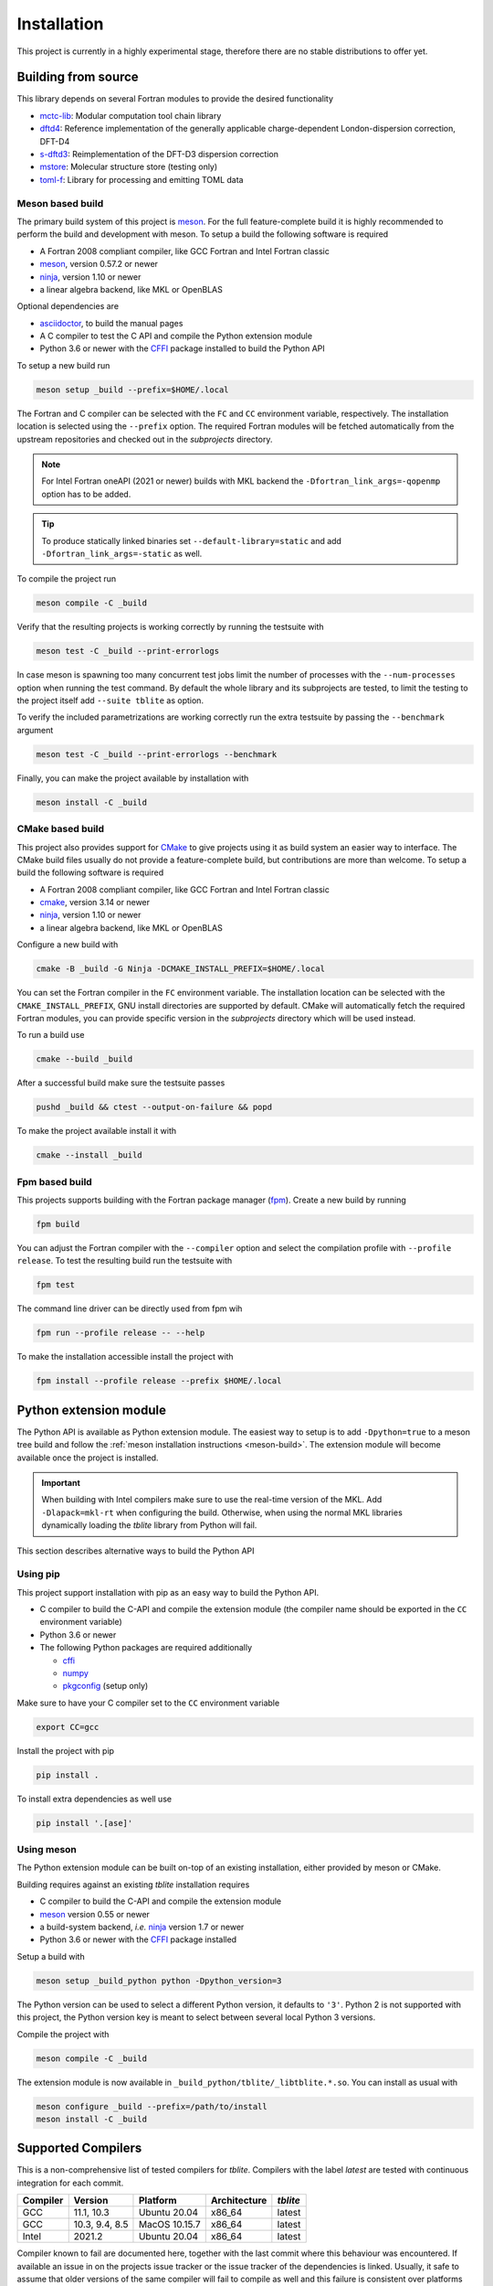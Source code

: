 .. _install:

Installation
============

This project is currently in a highly experimental stage, therefore there are no stable distributions to offer yet.


Building from source
--------------------

This library depends on several Fortran modules to provide the desired functionality

- `mctc-lib`_: Modular computation tool chain library
- `dftd4`_: Reference implementation of the generally applicable charge-dependent London-dispersion correction, DFT-D4
- `s-dftd3`_: Reimplementation of the DFT-D3 dispersion correction
- `mstore`_: Molecular structure store (testing only)
- `toml-f`_: Library for processing and emitting TOML data

.. _dftd4: https://github.com/dftd4/dftd4
.. _s-dftd3: https://github.com/awvwgk/simple-dftd3
.. _multicharge: https://github.com/grimme-lab/multicharge
.. _mctc-lib: https://github.com/grimme-lab/mctc-lib
.. _mstore: https://github.com/grimme-lab/mstore
.. _toml-f: https://github.com/toml-f/toml-f

.. _meson: https://mesonbuild.com
.. _ninja: https://ninja-build.org
.. _asciidoctor: https://asciidoctor.org
.. _cmake: https://cmake.org
.. _fpm: https://github.com/fortran-lang/fpm
.. _cffi: https://cffi.readthedocs.io/
.. _numpy: https://numpy.org/
.. _pkgconfig: https://pypi.org/project/pkgconfig/


.. _meson-build:

Meson based build
~~~~~~~~~~~~~~~~~

The primary build system of this project is `meson`_.
For the full feature-complete build it is highly recommended to perform the build and development with meson.
To setup a build the following software is required

- A Fortran 2008 compliant compiler, like GCC Fortran and Intel Fortran classic
- `meson`_, version 0.57.2 or newer
- `ninja`_, version 1.10 or newer
- a linear algebra backend, like MKL or OpenBLAS

Optional dependencies are

- `asciidoctor`_, to build the manual pages
- A C compiler to test the C API and compile the Python extension module
- Python 3.6 or newer with the `CFFI`_ package installed to build the Python API

To setup a new build run

.. code:: text

   meson setup _build --prefix=$HOME/.local

The Fortran and C compiler can be selected with the ``FC`` and ``CC`` environment variable, respectively.
The installation location is selected using the ``--prefix`` option.
The required Fortran modules will be fetched automatically from the upstream repositories and checked out in the *subprojects* directory.

.. note::

   For Intel Fortran oneAPI (2021 or newer) builds with MKL backend the ``-Dfortran_link_args=-qopenmp`` option has to be added.

.. tip::

   To produce statically linked binaries set ``--default-library=static`` and add ``-Dfortran_link_args=-static`` as well.

To compile the project run

.. code:: text

   meson compile -C _build

Verify that the resulting projects is working correctly by running the testsuite with

.. code:: text

   meson test -C _build --print-errorlogs

In case meson is spawning too many concurrent test jobs limit the number of processes with the ``--num-processes`` option when running the test command.
By default the whole library and its subprojects are tested, to limit the testing to the project itself add ``--suite tblite`` as option.

To verify the included parametrizations are working correctly run the extra testsuite by passing the ``--benchmark`` argument

.. code:: text

   meson test -C _build --print-errorlogs --benchmark

Finally, you can make the project available by installation with

.. code:: text

   meson install -C _build


CMake based build
~~~~~~~~~~~~~~~~~

This project also provides support for `CMake`_ to give projects using it as build system an easier way to interface.
The CMake build files usually do not provide a feature-complete build, but contributions are more than welcome.
To setup a build the following software is required

- A Fortran 2008 compliant compiler, like GCC Fortran and Intel Fortran classic
- `cmake`_, version 3.14 or newer
- `ninja`_, version 1.10 or newer
- a linear algebra backend, like MKL or OpenBLAS

Configure a new build with

.. code:: text

   cmake -B _build -G Ninja -DCMAKE_INSTALL_PREFIX=$HOME/.local

You can set the Fortran compiler in the ``FC`` environment variable.
The installation location can be selected with the ``CMAKE_INSTALL_PREFIX``, GNU install directories are supported by default.
CMake will automatically fetch the required Fortran modules, you can provide specific version in the *subprojects* directory which will be used instead.

To run a build use

.. code:: text

   cmake --build _build

After a successful build make sure the testsuite passes

.. code:: text

   pushd _build && ctest --output-on-failure && popd

To make the project available install it with

.. code:: text

   cmake --install _build


Fpm based build
~~~~~~~~~~~~~~~

This projects supports building with the Fortran package manager (`fpm`_).
Create a new build by running

.. code:: text

   fpm build

You can adjust the Fortran compiler with the ``--compiler`` option and select the compilation profile with ``--profile release``.
To test the resulting build run the testsuite with

.. code:: text

   fpm test

The command line driver can be directly used from fpm wih

.. code:: text

   fpm run --profile release -- --help

To make the installation accessible install the project with

.. code:: text

   fpm install --profile release --prefix $HOME/.local


.. _python-build:

Python extension module
-----------------------

The Python API is available as Python extension module.
The easiest way to setup is to add ``-Dpython=true`` to a meson tree build and follow the :ref:`meson installation instructions <meson-build>`.
The extension module will become available once the project is installed.

.. important::

   When building with Intel compilers make sure to use the real-time version of the MKL.
   Add ``-Dlapack=mkl-rt`` when configuring the build.
   Otherwise, when using the normal MKL libraries dynamically loading the *tblite* library from Python will fail.

This section describes alternative ways to build the Python API


Using pip
~~~~~~~~~

This project support installation with pip as an easy way to build the Python API.

- C compiler to build the C-API and compile the extension module (the compiler name should be exported in the ``CC`` environment variable)
- Python 3.6 or newer
- The following Python packages are required additionally

  - `cffi`_
  - `numpy`_
  - `pkgconfig`_ (setup only)

Make sure to have your C compiler set to the ``CC`` environment variable

.. code:: sh

   export CC=gcc

Install the project with pip

.. code:: sh

   pip install .

To install extra dependencies as well use

.. code:: sh

   pip install '.[ase]'


Using meson
~~~~~~~~~~~

The Python extension module can be built on-top of an existing installation, either provided by meson or CMake.

Building requires against an existing *tblite* installation requires

- C compiler to build the C-API and compile the extension module
- `meson`_ version 0.55 or newer
- a build-system backend, *i.e.* `ninja`_ version 1.7 or newer
- Python 3.6 or newer with the `CFFI`_ package installed

Setup a build with

.. code:: sh

   meson setup _build_python python -Dpython_version=3

The Python version can be used to select a different Python version, it defaults to ``'3'``.
Python 2 is not supported with this project, the Python version key is meant to select between several local Python 3 versions.

Compile the project with

.. code:: sh

   meson compile -C _build

The extension module is now available in ``_build_python/tblite/_libtblite.*.so``.
You can install as usual with

.. code:: sh

   meson configure _build --prefix=/path/to/install
   meson install -C _build


Supported Compilers
-------------------

This is a non-comprehensive list of tested compilers for *tblite*.
Compilers with the label *latest* are tested with continuous integration for each commit.

========== ======================= =============== ============== ==========
 Compiler   Version                 Platform        Architecture   *tblite*
========== ======================= =============== ============== ==========
 GCC        11.1, 10.3              Ubuntu 20.04    x86_64         latest
 GCC              10.3, 9.4, 8.5    MacOS 10.15.7   x86_64         latest
 Intel      2021.2                  Ubuntu 20.04    x86_64         latest
========== ======================= =============== ============== ==========

Compiler known to fail are documented here, together with the last commit where this behaviour was encountered.
If available an issue in on the projects issue tracker or the issue tracker of the dependencies is linked.
Usually, it safe to assume that older versions of the same compiler will fail to compile as well and this failure is consistent over platforms and/or architectures.

========== ============= =============== ============== ==========================
 Compiler   Version       Platform        Architecture   Reference
========== ============= =============== ============== ==========================
 GCC        6.4.0         MacOS 10.15.7   x86_64         `abb17c3`_
 Intel      17.0.1        OpenSuse 42.1   x86_64         `abb17c3`_, `tblite#2`_
 Intel      16.0.3        CentOS 7.3      x86_64         `abb17c3`_, `dftd4#112`_
 Flang      20190329      Ubuntu 20.04    x86_64         `abb17c3`_, `toml-f#28`_
 NVHPC      20.9          Manjaro Linux   x86_64         `abb17c3`_, `toml-f#27`_
========== ============= =============== ============== ==========================

.. _abb17c3: https://github.com/awvwgk/tblite/tree/abb17c3a8ea8e0336dde84ed78bdab8033144a0a
.. _tblite#2: https://github.com/awvwgk/tblite/issues/2
.. _dftd4#112: https://github.com/dftd4/dftd4/issues/112
.. _toml-f#28: https://github.com/toml-f/toml-f/issues/28
.. _toml-f#27: https://github.com/toml-f/toml-f/issues/27
